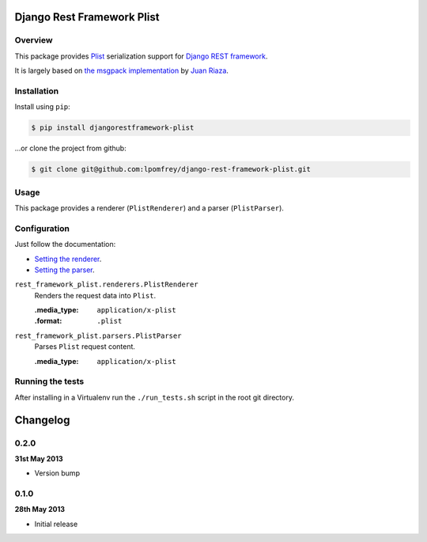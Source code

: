 Django Rest Framework Plist
=============================

.. image:: https://travis-ci.org/lpomfrey/django-rest-framework-plist.png?branch=master
    :target: https://travis-ci.org/lpomfrey/django-rest-framework-plist

Overview
--------

This package provides `Plist <https://en.wikipedia.org/wiki/Property_list>`_ 
serialization  support for `Django REST framework 
<http://django-rest-framework.org>`_.

It is largely based on `the msgpack implementation
<https://github.com/juanriaza/django-rest-framework-msgpack>`_ by `Juan Riaza
<http://juanriaza.com/>`_.

Installation
------------

Install using ``pip``:

.. code-block:: bash

    $ pip install djangorestframework-plist

...or clone the project from github:

.. code-block:: bash

    $ git clone git@github.com:lpomfrey/django-rest-framework-plist.git

Usage
-----

This package provides a renderer (``PlistRenderer``) and a parser 
(``PlistParser``).

Configuration
-------------

Just follow the documentation:

- `Setting the renderer 
  <http://django-rest-framework.org/api-guide/renderers.html#setting-the-renderers>`_.
- `Setting the parser 
  <http://django-rest-framework.org/api-guide/parsers.html#setting-the-parsers>`_.


``rest_framework_plist.renderers.PlistRenderer``
    Renders the request data into ``Plist``.
    
    :.media_type: ``application/x-plist``
    :.format: ``.plist``

``rest_framework_plist.parsers.PlistParser``
    Parses ``Plist`` request content.
    
    :.media_type: ``application/x-plist``


Running the tests
-----------------

After installing in a Virtualenv run the ``./run_tests.sh`` script in the root
git directory.

Changelog
=========

0.2.0
-----
**31st May 2013**

* Version bump

0.1.0
-----
**28th May 2013**

* Initial release
